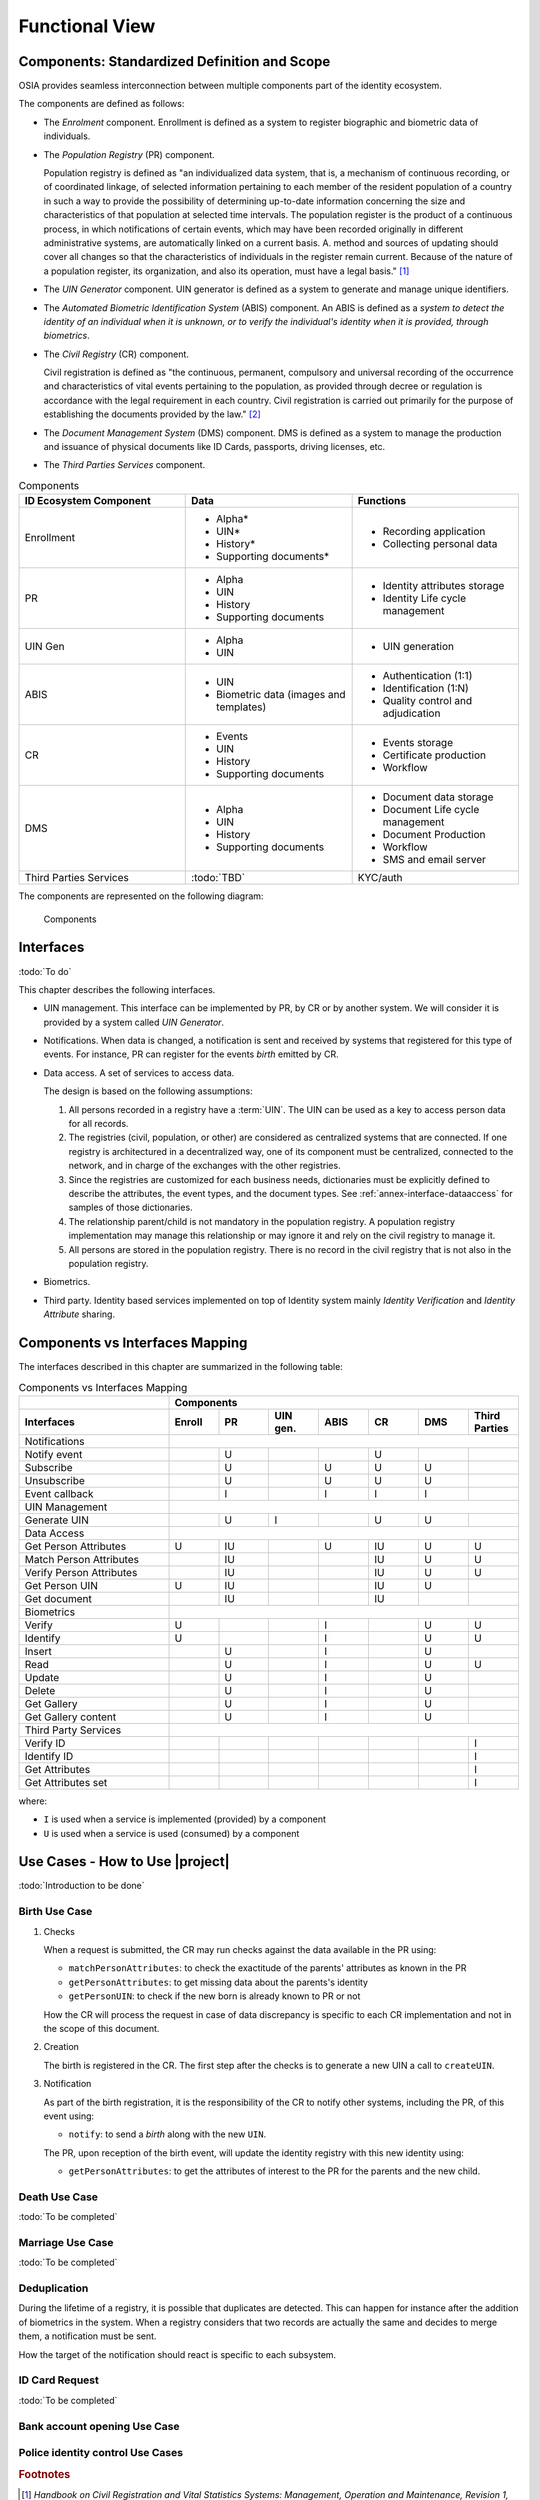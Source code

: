
Functional View
===============

Components: Standardized Definition and Scope
---------------------------------------------

OSIA provides seamless interconnection between multiple components part of the identity ecosystem.

The components are defined as follows:

- The *Enrolment* component. Enrollment is defined as a system to register biographic and
  biometric data of individuals.
- The *Population Registry* (PR) component.

  Population registry is defined as "an individualized data system, that is, a mechanism of continuous recording,
  or of coordinated linkage, of selected information pertaining to each member of the resident population
  of a country in such a way to provide the possibility of determining up-to-date information concerning
  the size and characteristics of that population at selected time intervals. The population register is
  the product of a continuous process, in which notifications of certain events, which may have been
  recorded originally in different administrative systems, are automatically linked on a current basis.
  A. method and sources of updating should cover all changes so that the characteristics of individuals in the
  register remain current. Because of the nature of a population register, its organization, and also
  its operation, must have a legal basis." [#]_

- The *UIN Generator* component. UIN generator is defined as a system to generate and manage unique identifiers.
- The *Automated Biometric Identification System* (ABIS) component. An ABIS is defined as a *system to detect
  the identity of an individual when it is unknown, or to verify the individual's identity when it is
  provided, through biometrics*.
- The *Civil Registry* (CR) component.

  Civil registration is defined as "the continuous, permanent, compulsory and universal recording of the occurrence
  and characteristics of vital events pertaining to the population, as provided through decree or regulation
  is accordance with the legal requirement in each country.
  Civil registration is carried out primarily for the purpose of establishing the documents provided by the law." [#]_

- The *Document Management System* (DMS) component. DMS is defined as a system to manage the production and
  issuance of physical documents like ID Cards, passports, driving licenses, etc.
- The *Third Parties Services* component.

.. list-table:: Components
    :header-rows: 1
    :widths: 30 30 30
    

    * - ID Ecosystem Component
      - Data
      - Functions
      
    * - Enrollment
      - - Alpha*
        - UIN*
        - History*
        - Supporting documents*
      - - Recording application
        - Collecting personal data 

    * - PR
      - - Alpha
        - UIN
        - History
        - Supporting documents
      - - Identity attributes storage
        - Identity Life cycle management
        
    * - UIN Gen
      - - Alpha
        - UIN
      - - UIN generation

    * - ABIS
      - - UIN
        - Biometric data (images and templates)
      - - Authentication (1:1)
        - Identification (1:N)
        - Quality control and adjudication

    * - CR
      - - Events
        - UIN
        - History
        - Supporting documents
      - - Events storage
        - Certificate production
        - Workflow

    * - DMS
      - - Alpha
        - UIN
        - History
        - Supporting documents
      - - Document data storage
        - Document Life cycle management
        - Document Production
        - Workflow
        - SMS and email server

    * - Third Parties Services
      - :todo:`TBD`
      - KYC/auth

The components are represented on the following diagram:

.. figure:: images/components.*
    :width: 100%

    Components
    

Interfaces
----------

:todo:`To do`

This chapter describes the following interfaces.

- UIN management. This interface can be implemented by PR, by CR or by another system. We will consider it is provided
  by a system called *UIN Generator*.
- Notifications. When data is changed, a notification is sent and received by systems that registered for
  this type of events. For instance, PR can register for the events *birth* emitted by CR.
- Data access. A set of services to access data.

  The design is based on the following assumptions:

  #. All persons recorded in a registry have a :term:`UIN`. The UIN can be used as a key to access person data for all records.
  #. The registries (civil, population, or other) are considered as centralized systems that are connected. If one registry
     is architectured in a decentralized way, one of its component must be centralized, connected to
     the network, and in charge of the exchanges with the other registries.
  #. Since the registries are customized for each business needs, dictionaries must be explicitly
     defined to describe the attributes, the event types, and the document types. See :ref:`annex-interface-dataaccess`
     for samples of those dictionaries.
  #. The relationship parent/child is not mandatory in the population registry. A population registry implementation may
     manage this relationship or may ignore it and rely on the civil registry to manage it.
  #. All persons are stored in the population registry. There is no record in the civil registry that is not also in
     the population registry.

- Biometrics.
- Third party. Identity based services implemented on top of Identity system mainly *Identity Verification* and
  *Identity Attribute* sharing.

Components vs Interfaces Mapping
--------------------------------

The interfaces described in this chapter are summarized in the following table:

.. table:: Components vs Interfaces Mapping
    :class: longtable
    :widths: 30 10 10 10 10 10 10 10
    
    =========================== ======= ======= =========== ======= ======= =========== =======
    ..                          **Components**
    --------------------------- ---------------------------------------------------------------
    **Interfaces**              Enroll  PR      UIN gen.    ABIS    CR      DMS         Third Parties
    =========================== ======= ======= =========== ======= ======= =========== =======
    Notifications
    --------------------------- ---------------------------------------------------------------
    Notify event                        U                           U
    Subscribe                           U                   U       U       U
    Unsubscribe                         U                   U       U       U
    Event callback                      I                   I       I       I
    --------------------------- ------- ------- ----------- ------- ------- ----------- -------
    UIN Management
    --------------------------- ---------------------------------------------------------------
    Generate UIN                        U       I                   U       U
    --------------------------- ------- ------- ----------- ------- ------- ----------- -------
    Data Access
    --------------------------- ---------------------------------------------------------------
    Get Person Attributes       U       IU                  U       IU      U           U
    Match Person Attributes             IU                          IU      U           U
    Verify Person Attributes            IU                          IU      U           U
    Get Person UIN              U       IU                          IU      U
    Get document                        IU                          IU
    --------------------------- ------- ------- ----------- ------- ------- ----------- -------
    Biometrics
    --------------------------- ---------------------------------------------------------------
    Verify                      U                           I               U           U
    Identify                    U                           I               U           U
    Insert                              U                   I               U
    Read                                U                   I               U           U
    Update                              U                   I               U
    Delete                              U                   I               U
    Get Gallery                         U                   I               U
    Get Gallery content                 U                   I               U
    --------------------------- ------- ------- ----------- ------- ------- ----------- -------
    Third Party Services
    --------------------------- ---------------------------------------------------------------
    Verify ID                                                                           I
    Identify ID                                                                         I
    Get Attributes                                                                      I
    Get Attributes set                                                                  I
    =========================== ======= ======= =========== ======= ======= =========== =======

where:

- ``I`` is used when a service is implemented (provided) by a component
- ``U`` is used when a service is used (consumed) by a component

Use Cases - How to Use |project|
--------------------------------

:todo:`Introduction to be done`

Birth Use Case
""""""""""""""

.. uml::
    :caption: Birth Use Case
    :scale: 50%

    !include "skin.iwsd"
    hide footbox
    actor "Mother or Father" as parent
    participant "CR" as CR
    participant "PR" as PR
    participant "UIN Generator" as UINGen
    
    parent -> CR
    activate parent
    activate CR
    
    group 1. Checks
        CR -> PR: matchPersonAttributes(mother attributes)
        CR -> PR: matchPersonAttributes(father attributes)
        CR -> PR: getPersonAttributes(mother)
        CR -> PR: getPersonAttributes(father)
        CR -> PR: getPersonUIN(new born attributes)
        CR -> CR: Additional checks
    end
    
    group 2. Creation
        CR -> UINGen: createUIN()
        CR -> CR
        note right: register the birth

        CR -->> parent: certificate
        destroy parent
    end
    
    group 3. Notification
        CR ->> PR: notify(birth,UIN)
        deactivate CR

        ...
        
        PR -> CR: getPersonAttributes(new born)
        activate PR
        PR -> CR: getPersonAttributes(mother)
        PR -> CR: getPersonAttributes(father)
        PR -> PR
        note right: create/update identities
        deactivate PR
    end
  
1. Checks

   When a request is submitted, the CR may run checks against the data available in the PR using:

   - ``matchPersonAttributes``: to check the exactitude of the parents' attributes as known in the PR
   - ``getPersonAttributes``: to get missing data about the parents's identity
   - ``getPersonUIN``: to check if the new born is already known to PR or not

   How the CR will process the request in case of data discrepancy is specific to each CR implementation
   and not in the scope of this document.

2. Creation

   The birth is registered in the CR. The first step after the checks is to generate a new UIN
   a call to ``createUIN``.
    
3. Notification

   As part of the birth registration, it is the responsibility of the CR to notify other systems, including the PR,
   of this event using:
   
   - ``notify``: to send a *birth* along with the new ``UIN``.
   
   The PR, upon reception of the birth event, will update the identity registry with this new identity using:
    
   - ``getPersonAttributes``: to get the attributes of interest to the PR for the parents and the new child.

Death Use Case
""""""""""""""

:todo:`To be completed`

Marriage Use Case
"""""""""""""""""

:todo:`To be completed`

Deduplication
"""""""""""""

During the lifetime of a registry, it is possible that duplicates are detected. This can happen for instance
after the addition of biometrics in the system. When a registry considers that two records are actually the same
and decides to merge them, a notification must be sent.

.. uml::
    :caption: Deduplication Use Case
    :scale: 50%

    !include "skin.iwsd"
    hide footbox
    participant "PR" as PR
    participant "CR" as CR

    PR -> PR: deduplicate()
    activate PR

    PR ->> CR: notify(duplicate,[UIN])
    deactivate PR

    ...

    CR -> PR: getPersonAttributes(UIN)
    activate CR
    activate PR
    CR -> CR: merge()
    deactivate PR
    note right: merge/register duplicate
    deactivate CR
  
How the target of the notification should react is specific to each subsystem.

ID Card Request
"""""""""""""""

:todo:`To be completed`


Bank account opening Use Case
"""""""""""""""""""""""""""""

.. uml::
    :caption: Bank account opening Use Case
    :scale: 50%

    !include "skin.iwsd"
    hide footbox
    actor "Citizen" as citizen
    actor "Bank attendant" as bank
    participant "Third Party" as usage
    participant "PR" as PR
    
    citizen -> bank : Go to agency
    activate citizen
    activate bank
    
    group 1. Verify Identity
        citizen -> bank : UIN + Biometrics
        deactivate citizen
        activate usage
        bank -> usage : verifyIdentity(UIN, biometric or civil data or credential)
        usage -> bank : Y/N
        bank -> bank  : create account for UIN
    end
    group 2. Get certified Attributes
        bank -> usage : getAttributeSet (UIN, attribute set name)
        usage -> PR : getPersonAttributes(UIN)
        usage -> bank : List of attributes values
        note right: fill-in attributes in bank account
    end
    deactivate citizen
    deactivate bank

 
Police identity control Use Cases
"""""""""""""""""""""""""""""""""

.. uml::
    :caption: Collaborative identity control
    :scale: 50%

    !include "skin.iwsd"
    hide footbox
    actor "Citizen" as citizen
    actor "Policeman" as police
    participant "Third Party" as usage
    participant "ABIS" as ABIS
    participant "PR" as PR

    citizen -> police : Show ID card
    citizen -> police : Capture fingerprint
    activate citizen
    activate police

    group 1. Verify Identity
        citizen -> police : UIN + Biometrics
        deactivate citizen
        activate usage
        police -> usage : verifyIdentity(UIN, biometric or civil data or credential)
        usage -> police : Y/N
    end
    group 2. Show corresponding attributes
        police -> usage : getAttributeSet (UIN1, attribute set name)
        usage -> PR : getPersonAttributes(UIN1)
        usage -> police : List of attributes values
        police -> usage : getAttributeSet (UIN2, attribute set name)
        usage -> PR : getPersonAttributes(UIN2)
        usage -> police : List of attributes values
        police -> usage : getAttributeSet (UIN3, attribute set name)
        usage -> PR : getPersonAttributes(UIN3)
        usage -> police : List of attributes values
        note right: display attributes for each candidates
    end

.. rubric:: Footnotes

.. [#] *Handbook on Civil Registration and Vital Statistics Systems: Management, Operation and Maintenance,
   Revision 1, United Nations, New York, 2018, available at:*
   https://unstats.un.org/unsd/demographic-social/Standards-and-Methods/files/Handbooks/crvs/crvs-mgt-E.pdf *, para 65.*

.. [#] *Principles and Recommendations for a Vital Statistics System, United Nations publication
   Sales Number E.13.XVII.10, New York, 2014, paragraph 279*

